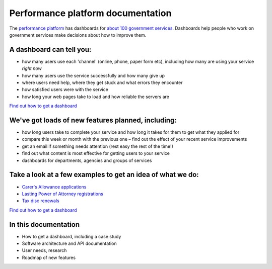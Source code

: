 
Performance platform documentation
##################################

The `performance platform <https://www.gov.uk/performance>`_ has dashboards for `about 100 government services <https://www.gov.uk/performance/services>`_. Dashboards help people who work on government services make decisions about how to improve them.

A dashboard can tell you:
=========================

- how many users use each 'channel' (online, phone, paper form etc), including how many are using your service *right now*
- how many users use the service successfully and how many give up
- where users need help, where they get stuck and what errors they encounter
- how satisfied users were with the service
- how long your web pages take to load and how reliable the servers are

`Find out how to get a dashboard </get-a-dashboard>`_

We've got loads of new features planned, including:
===================================================

- how long users take to complete your service and how long it takes for them to get what they applied for
- compare this week or month with the previous one – find out the effect of your recent service improvements
- get an email if something needs attention (rest easy the rest of the time!)
- find out what content is most effective for getting users to your service
- dashboards for departments, agencies and groups of services

Take a look at a few examples to get an idea of what we do:
===========================================================

- `Carer's Allowance applications <https://www.gov.uk/performance/carers-allowance>`_
- `Lasting Power of Attorney registrations <https://www.gov.uk/performance/lasting-power-of-attorney>`_
- `Tax disc renewals <https://www.gov.uk/performance/tax-disc>`_

`Find out how to get a dashboard </get-a-dashboard>`_

In this documentation
=====================

- How to get a dashboard, including a case study
- Software architecture and API documentation
- User needs, research
- Roadmap of new features
